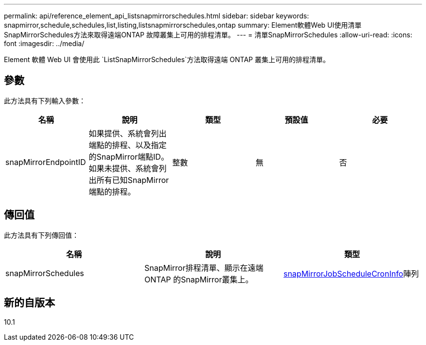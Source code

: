 ---
permalink: api/reference_element_api_listsnapmirrorschedules.html 
sidebar: sidebar 
keywords: snapmirror,schedule,schedules,list,listing,listsnapmirrorschedules,ontap 
summary: Element軟體Web UI使用清單SnapMirrorSchedules方法來取得遠端ONTAP 故障叢集上可用的排程清單。 
---
= 清單SnapMirrorSchedules
:allow-uri-read: 
:icons: font
:imagesdir: ../media/


[role="lead"]
Element 軟體 Web UI 會使用此 `ListSnapMirrorSchedules`方法取得遠端 ONTAP 叢集上可用的排程清單。



== 參數

此方法具有下列輸入參數：

|===
| 名稱 | 說明 | 類型 | 預設值 | 必要 


 a| 
snapMirrorEndpointID
 a| 
如果提供、系統會列出端點的排程、以及指定的SnapMirror端點ID。如果未提供、系統會列出所有已知SnapMirror端點的排程。
 a| 
整數
 a| 
無
 a| 
否

|===


== 傳回值

此方法具有下列傳回值：

|===
| 名稱 | 說明 | 類型 


 a| 
snapMirrorSchedules
 a| 
SnapMirror排程清單、顯示在遠端ONTAP 的SnapMirror叢集上。
 a| 
xref:reference_element_api_snapmirrorjobschedulecroninfo.adoc[snapMirrorJobScheduleCronInfo]陣列

|===


== 新的自版本

10.1
